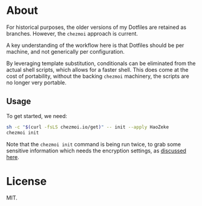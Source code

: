 * About
For historical purposes, the older versions of my Dotfiles are
retained as branches. However, the ~chezmoi~ approach is current.

A key understanding of the workflow here is that Dotfiles should be
per machine, and not generically per configuration.

By leveraging template substitution, conditionals can be eliminated from the
actual shell scripts, which allows for a faster shell. This does come at the
cost of portability, without the backing ~chezmoi~ machinery, the scripts are no
longer very portable.

** Usage
To get started, we need:
#+begin_src bash
sh -c "$(curl -fsLS chezmoi.io/get)" -- init --apply HaoZeke
chezmoi init
#+end_src
Note that the ~chezmoi init~ command is being run twice, to grab some sensitive
information which needs the encryption settings, as [[https://github.com/twpayne/chezmoi/pull/1521#issuecomment-940840570][discussed here]].

* License
MIT.
